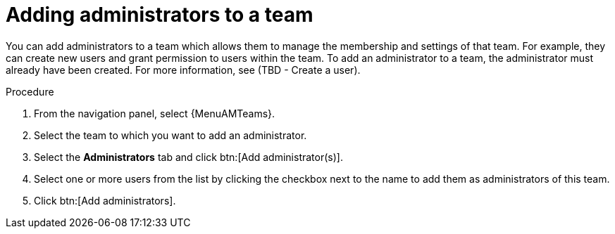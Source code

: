 :_mod-docs-content-type: PROCEDURE

[id="proc-gw-add-admin-team_{context}"]

= Adding administrators to a team

You can add administrators to a team which allows them to manage the membership and settings of that team. For example, they can create new users and grant permission to users within the team.
To add an administrator to a team, the administrator must already have been created. For more information, see (TBD - Create a user).

.Procedure

. From the navigation panel, select {MenuAMTeams}.
. Select the team to which you want to add an administrator.
. Select the *Administrators* tab and click btn:[Add administrator(s)].
. Select one or more users from the list by clicking the checkbox next to the name to add them as administrators of this team.
. Click btn:[Add administrators].
